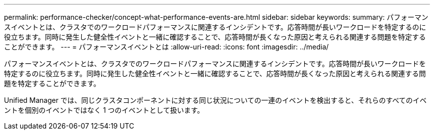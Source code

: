 ---
permalink: performance-checker/concept-what-performance-events-are.html 
sidebar: sidebar 
keywords:  
summary: パフォーマンスイベントとは、クラスタでのワークロードパフォーマンスに関連するインシデントです。応答時間が長いワークロードを特定するのに役立ちます。同時に発生した健全性イベントと一緒に確認することで、応答時間が長くなった原因と考えられる関連する問題を特定することができます。 
---
= パフォーマンスイベントとは
:allow-uri-read: 
:icons: font
:imagesdir: ../media/


[role="lead"]
パフォーマンスイベントとは、クラスタでのワークロードパフォーマンスに関連するインシデントです。応答時間が長いワークロードを特定するのに役立ちます。同時に発生した健全性イベントと一緒に確認することで、応答時間が長くなった原因と考えられる関連する問題を特定することができます。

Unified Manager では、同じクラスタコンポーネントに対する同じ状況についての一連のイベントを検出すると、それらのすべてのイベントを個別のイベントではなく 1 つのイベントとして扱います。
